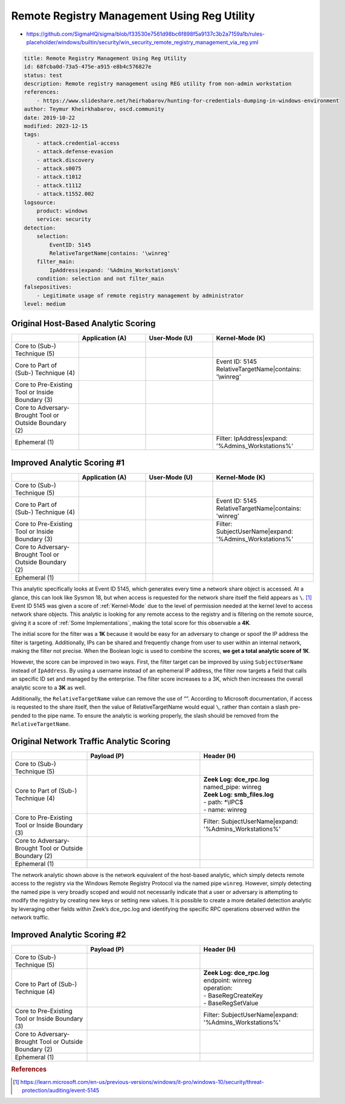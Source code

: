 --------------------------------------------
Remote Registry Management Using Reg Utility
--------------------------------------------

- https://github.com/SigmaHQ/sigma/blob/f33530e7561d98bc6f898f5a9137c3b2a7159a1b/rules-placeholder/windows/builtin/security/win_security_remote_registry_management_via_reg.yml 

.. code-block:: yaml

    title: Remote Registry Management Using Reg Utility
    id: 68fcba0d-73a5-475e-a915-e8b4c576827e
    status: test
    description: Remote registry management using REG utility from non-admin workstation
    references:
        - https://www.slideshare.net/heirhabarov/hunting-for-credentials-dumping-in-windows-environment
    author: Teymur Kheirkhabarov, oscd.community
    date: 2019-10-22
    modified: 2023-12-15
    tags:
        - attack.credential-access
        - attack.defense-evasion
        - attack.discovery
        - attack.s0075
        - attack.t1012
        - attack.t1112
        - attack.t1552.002
    logsource:
        product: windows
        service: security
    detection:
        selection:
            EventID: 5145
            RelativeTargetName|contains: '\winreg'
        filter_main:
            IpAddress|expand: '%Admins_Workstations%'
        condition: selection and not filter_main
    falsepositives:
        - Legitimate usage of remote registry management by administrator
    level: medium

Original Host-Based Analytic Scoring
^^^^^^^^^^^^^^^^^^^^^^^^^^^^^^^^^^^^
.. list-table::
    :widths: 20 20 20 30
    :header-rows: 1

    * -
      - Application (A)
      - User-Mode (U)
      - Kernel-Mode (K)
    * - Core to (Sub-) Technique (5)
      -
      -
      -
    * - Core to Part of (Sub-) Technique (4)
      -
      -
      - | Event ID: 5145
        | RelativeTargetName|contains: '\\winreg'
    * - Core to Pre-Existing Tool or Inside Boundary (3)
      -
      -
      -
    * - Core to Adversary-Brought Tool or Outside Boundary (2)
      -
      - 
      - 
    * - Ephemeral (1)
      -
      - 
      - | Filter: IpAddress|expand: '%Admins_Workstations%'

Improved Analytic Scoring #1
^^^^^^^^^^^^^^^^^^^^^^^^^^^^
.. list-table::
    :widths: 20 20 20 30
    :header-rows: 1

    * -
      - Application (A)
      - User-Mode (U)
      - Kernel-Mode (K)
    * - Core to (Sub-) Technique (5)
      -
      -
      -
    * - Core to Part of (Sub-) Technique (4)
      -
      -
      - | Event ID: 5145
        | RelativeTargetName|contains: 'winreg'
    * - Core to Pre-Existing Tool or Inside Boundary (3)
      -
      -
      - | Filter: SubjectUserName|expand: '%Admins_Workstations%'
    * - Core to Adversary-Brought Tool or Outside Boundary (2)
      -
      - 
      - 
    * - Ephemeral (1)
      -
      - 
      - 

This analytic specifically looks at Event ID 5145, which generates every time a network share object is accessed. At a glance, this can look like Sysmon 18, but when access is requested for the network share itself the field appears as ``\``. [#f1]_ Event ID 5145 was given a score of :ref:`Kernel-Mode` due to the level of permission needed at the kernel level to access network share objects. This analytic is looking for any remote access to the registry and is filtering on the remote source, giving it a score of :ref:`Some Implementations`, making the total score for this observable a **4K**. 

The initial score for the filter was a **1K** because it would be easy for an adversary to change or spoof the IP address the filter is targeting. Additionally, IPs can be shared and frequently change from user to user within an internal network, making the filter not precise. When the Boolean logic is used to combine the scores, **we get a total analytic score of 1K**.

However, the score can be improved in two ways. First, the filter target can be improved by using ``SubjectUserName`` instead of ``IpAddress``. By using a username instead of an ephemeral IP address, the filter now targets a field that calls an specific ID set and managed by the enterprise. The filter score increases to a 3K, which then increases the overall analytic score to a **3K** as well.

Additionally, the ``RelativeTargetName`` value can remove the use of “\”. According to Microsoft documentation, if access is requested to the share itself, then the value of RelativeTargetName would equal ``\``, rather than contain a slash pre-pended to the pipe name. To ensure the analytic is working properly, the slash should be removed from the ``RelativeTargetName``.

Original Network Traffic Analytic Scoring
^^^^^^^^^^^^^^^^^^^^^^^^^^^^^^^^^^^^^^^^^

.. list-table::
    :widths: 20 30 30
    :header-rows: 1

    * -
      - Payload (P)
      - Header (H)
    * - Core to (Sub-) Technique (5)
      -
      -
    * - Core to Part of (Sub-) Technique (4)
      - 
      - | **Zeek Log: dce_rpc.log**
        | named_pipe: winreg
        | **Zeek Log: smb_files.log**
        | - path: \*\\IPC$
        | - name: winreg
    * - Core to Pre-Existing Tool or Inside Boundary (3)
      -
      - | Filter: SubjectUserName|expand: '%Admins_Workstations%'
    * - Core to Adversary-Brought Tool or Outside Boundary (2)
      -
      - 
    * - Ephemeral (1)
      - 
      - 

The network analytic shown above is the network equivalent of the host-based analytic, which simply detects remote access to the registry via the Windows Remote Registry Protocol via the named pipe ``winreg``. However, simply detecting the named pipe is very broadly scoped and would not necessarily indicate that a user or adversary is attempting to modify the registry by creating new keys or setting new values. It is possible to create a more detailed detection analytic by leveraging other fields within Zeek’s dce_rpc.log and identifying the specific RPC operations observed within the network traffic.

Improved Analytic Scoring #2
^^^^^^^^^^^^^^^^^^^^^^^^^^^^

.. list-table::
    :widths: 20 30 30
    :header-rows: 1

    * -
      - Payload (P)
      - Header (H)
    * - Core to (Sub-) Technique (5)
      -
      -
    * - Core to Part of (Sub-) Technique (4)
      - 
      - | **Zeek Log: dce_rpc.log**
        | endpoint: winreg
        | operation:
        | - BaseRegCreateKey
        | - BaseRegSetValue
    * - Core to Pre-Existing Tool or Inside Boundary (3)
      -
      - | Filter: SubjectUserName|expand: '%Admins_Workstations%'
    * - Core to Adversary-Brought Tool or Outside Boundary (2)
      -
      - 
    * - Ephemeral (1)
      - 
      - 

.. rubric:: References

.. [#f1] https://learn.microsoft.com/en-us/previous-versions/windows/it-pro/windows-10/security/threat-protection/auditing/event-5145